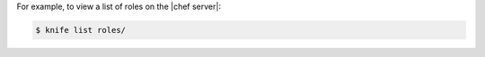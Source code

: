 .. This is an included how-to. 


For example, to view a list of roles on the |chef server|:

.. code-block:: bash

   $ knife list roles/